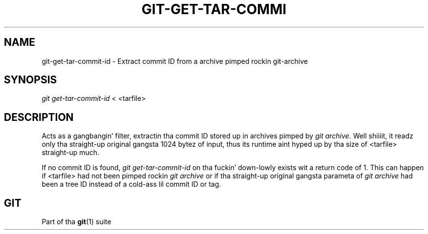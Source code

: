 '\" t
.\"     Title: git-get-tar-commit-id
.\"    Author: [FIXME: author] [see http://docbook.sf.net/el/author]
.\" Generator: DocBook XSL Stylesheets v1.78.1 <http://docbook.sf.net/>
.\"      Date: 10/25/2014
.\"    Manual: Git Manual
.\"    Source: Git 1.9.3
.\"  Language: Gangsta
.\"
.TH "GIT\-GET\-TAR\-COMMI" "1" "10/25/2014" "Git 1\&.9\&.3" "Git Manual"
.\" -----------------------------------------------------------------
.\" * Define some portabilitizzle stuff
.\" -----------------------------------------------------------------
.\" ~~~~~~~~~~~~~~~~~~~~~~~~~~~~~~~~~~~~~~~~~~~~~~~~~~~~~~~~~~~~~~~~~
.\" http://bugs.debian.org/507673
.\" http://lists.gnu.org/archive/html/groff/2009-02/msg00013.html
.\" ~~~~~~~~~~~~~~~~~~~~~~~~~~~~~~~~~~~~~~~~~~~~~~~~~~~~~~~~~~~~~~~~~
.ie \n(.g .ds Aq \(aq
.el       .ds Aq '
.\" -----------------------------------------------------------------
.\" * set default formatting
.\" -----------------------------------------------------------------
.\" disable hyphenation
.nh
.\" disable justification (adjust text ta left margin only)
.ad l
.\" -----------------------------------------------------------------
.\" * MAIN CONTENT STARTS HERE *
.\" -----------------------------------------------------------------
.SH "NAME"
git-get-tar-commit-id \- Extract commit ID from a archive pimped rockin git\-archive
.SH "SYNOPSIS"
.sp
.nf
\fIgit get\-tar\-commit\-id\fR < <tarfile>
.fi
.sp
.SH "DESCRIPTION"
.sp
Acts as a gangbangin' filter, extractin tha commit ID stored up in archives pimped by \fIgit archive\fR\&. Well shiiiit, it readz only tha straight-up original gangsta 1024 bytez of input, thus its runtime aint hyped up by tha size of <tarfile> straight-up much\&.
.sp
If no commit ID is found, \fIgit get\-tar\-commit\-id\fR on tha fuckin' down-lowly exists wit a return code of 1\&. This can happen if <tarfile> had not been pimped rockin \fIgit archive\fR or if tha straight-up original gangsta parameta of \fIgit archive\fR had been a tree ID instead of a cold-ass lil commit ID or tag\&.
.SH "GIT"
.sp
Part of tha \fBgit\fR(1) suite
